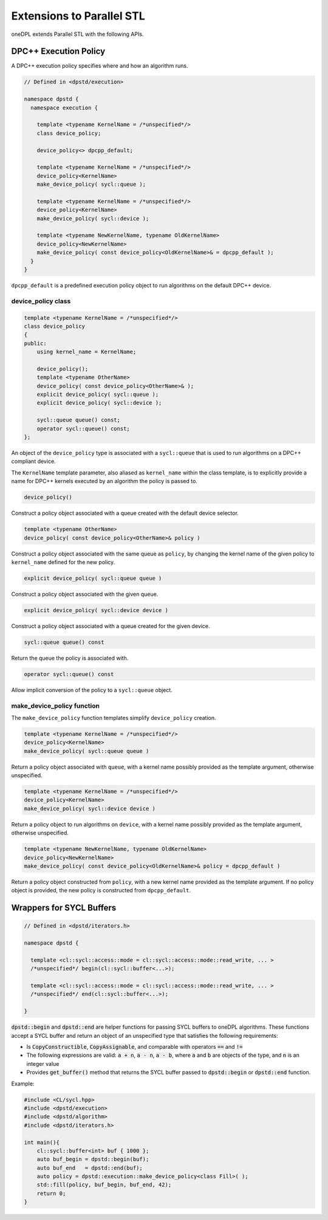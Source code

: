 Extensions to Parallel STL
--------------------------

oneDPL extends Parallel STL with the following APIs.

DPC++ Execution Policy
++++++++++++++++++++++

A DPC++ execution policy specifies where and how an algorithm runs.

.. code:: cpp

  // Defined in <dpstd/execution>

  namespace dpstd {
    namespace execution {

      template <typename KernelName = /*unspecified*/>
      class device_policy;

      device_policy<> dpcpp_default;

      template <typename KernelName = /*unspecified*/>
      device_policy<KernelName>
      make_device_policy( sycl::queue );

      template <typename KernelName = /*unspecified*/>
      device_policy<KernelName>
      make_device_policy( sycl::device );

      template <typename NewKernelName, typename OldKernelName>
      device_policy<NewKernelName>
      make_device_policy( const device_policy<OldKernelName>& = dpcpp_default );
    }
  }

``dpcpp_default`` is a predefined execution policy object to run algorithms on the default DPC++ device.

device_policy class
^^^^^^^^^^^^^^^^^^^

.. code:: cpp

  template <typename KernelName = /*unspecified*/>
  class device_policy
  {
  public:
      using kernel_name = KernelName;

      device_policy();
      template <typename OtherName>
      device_policy( const device_policy<OtherName>& );
      explicit device_policy( sycl::queue );
      explicit device_policy( sycl::device );

      sycl::queue queue() const;
      operator sycl::queue() const;
  };

An object of the ``device_policy`` type is associated with a ``sycl::queue`` that is used
to run algorithms on a DPC++ compliant device.

The ``KernelName`` template parameter, also aliased as ``kernel_name`` within the class template,
is to explicitly provide a name for DPC++ kernels executed by an algorithm the policy is passed to. 

.. code:: cpp

  device_policy()

Construct a policy object associated with a queue created with the default device selector.
  
.. code:: cpp

  template <typename OtherName>
  device_policy( const device_policy<OtherName>& policy )

Construct a policy object associated with the same queue as ``policy``, by changing
the kernel name of the given policy to ``kernel_name`` defined for the new policy.

.. code:: cpp

  explicit device_policy( sycl::queue queue )

Construct a policy object associated with the given queue.

.. code:: cpp

  explicit device_policy( sycl::device device )

Construct a policy object associated with a queue created for the given device.

.. code:: cpp

  sycl::queue queue() const

Return the queue the policy is associated with.

.. code:: cpp

  operator sycl::queue() const

Allow implicit conversion of the policy to a ``sycl::queue`` object.

make_device_policy function
^^^^^^^^^^^^^^^^^^^^^^^^^^^

The ``make_device_policy`` function templates simplify ``device_policy`` creation.

.. code:: cpp

  template <typename KernelName = /*unspecified*/>
  device_policy<KernelName>
  make_device_policy( sycl::queue queue )

Return a policy object associated with ``queue``, with a kernel name possibly provided
as the template argument, otherwise unspecified.

.. code:: cpp

  template <typename KernelName = /*unspecified*/>
  device_policy<KernelName>
  make_device_policy( sycl::device device )

Return a policy object to run algorithms on ``device``, with a kernel name possibly provided
as the template argument, otherwise unspecified.
  
.. code:: cpp

  template <typename NewKernelName, typename OldKernelName>
  device_policy<NewKernelName>
  make_device_policy( const device_policy<OldKernelName>& policy = dpcpp_default )

Return a policy object constructed from ``policy``, with a new kernel name provided as the template
argument. If no policy object is provided, the new policy is constructed from ``dpcpp_default``.

Wrappers for SYCL Buffers
++++++++++++++++++++++++++

.. code:: cpp

  // Defined in <dpstd/iterators.h>

  namespace dpstd {

    template <cl::sycl::access::mode = cl::sycl::access::mode::read_write, ... >
    /*unspecified*/ begin(cl::sycl::buffer<...>);

    template <cl::sycl::access::mode = cl::sycl::access::mode::read_write, ... >
    /*unspecified*/ end(cl::sycl::buffer<...>);

  }


:code:`dpstd::begin` and :code:`dpstd::end` are helper functions
for passing SYCL buffers to oneDPL algorithms.
These functions accept a SYCL buffer and return an object
of an unspecified type that satisfies the following requirements:

- Is :code:`CopyConstructible`, :code:`CopyAssignable`, and comparable
  with operators :code:`==` and :code:`!=`

- The following expressions are valid: :code:`a + n`, :code:`a - n`,
  :code:`a - b`, where :code:`a` and :code:`b` are objects of the type,
  and :code:`n` is an integer value

- Provides :code:`get_buffer()` method that returns the SYCL buffer
  passed to :code:`dpstd::begin` or :code:`dpstd::end` function.

Example:

.. code:: cpp

  #include <CL/sycl.hpp>
  #include <dpstd/execution>
  #include <dpstd/algorithm>
  #include <dpstd/iterators.h>

  int main(){
      cl::sycl::buffer<int> buf { 1000 };
      auto buf_begin = dpstd::begin(buf);
      auto buf_end   = dpstd::end(buf);
      auto policy = dpstd::execution::make_device_policy<class Fill>( );
      std::fill(policy, buf_begin, buf_end, 42);
      return 0;
  }
